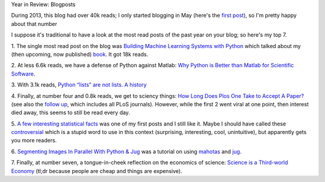 Year in Review: Blogposts

During 2013, this blog had over 40k reads; I only started blogging in May (here's
the `first post <https://metarabbit.wordpress.com/2013/05/03/first-post/>`__),
so I'm pretty happy about that number 

I suppose it's traditional to have a look at the most read posts of the past
year on your blog; so here's my top 7.

1. The single most read post on the blog was `Building Machine Learning Systems
with Python
<http://metarabbit.wordpress.com/2013/05/31/building-machine-learning-systems-with-python/>`__
which talked about my (then upcoming, now published) `book
<http://www.amazon.com/Building-Machine-Learning-Systems-Python/dp/1782161406>`__. It got 18k reads.

2. At less 6.6k reads, we have a defense of Python against Matlab: `Why Python is Better than Matlab for
Scientific Software
<http://metarabbit.wordpress.com/2013/10/18/why-python-is-better-than-matlab-for-scientific-software/>`__.

3. With 3.1k reads, `Python “lists” are not lists. A history
<http://metarabbit.wordpress.com/2013/12/03/python-lists-are-not-lists-a-history/>`__

4. Finally, at number four and 0.8k reads, we get to sciency things: `How Long
Does Plos One Take to Accept A Paper?
<http://metarabbit.wordpress.com/2013/06/03/how-long-does-plos-one-take-to-accept-a-paper/>`__
(see also the `follow up
<http://metarabbit.wordpress.com/2013/06/05/how-long-does-plos-take-to-review-a-paper-all-plos-journals-now/>`__,
which includes all PLoS journals). However, while the first 2 went viral at one
point, then interest died away, this seems to still be read every day.

5. `A few interesting statistical facts
<http://metarabbit.wordpress.com/2013/05/13/a-few-interesting-statistical-facts/>`__
was one of my first posts and I still like it. Maybe I should have called these
`controversial
<http://www.businessinsider.com/the-most-controversial-math-problems-2013-3>`__
which is a stupid word to use in this context (surprising, interesting, cool,
unintuitive), but apparently gets you more readers.

6. `Segmenting Images In Parallel With Python & Jug
<http://metarabbit.wordpress.com/2013/05/20/segmenting-images-in-parallel-with-python-jug/>`__
was a tutorial on using `mahotas <http://mahotas.readthedocs.org/en/latest/>`__
and `jug <http://mahotas.readthedocs.org/en/latest/>`__.

7. Finally, at number seven, a tongue-in-cheek reflection on the economics of
science: `Science is a Third-world Economy
<http://metarabbit.wordpress.com/2013/10/02/why-science-is-a-third-world-economy/>`__
(tl;dr because people are cheap and things are expensive).

